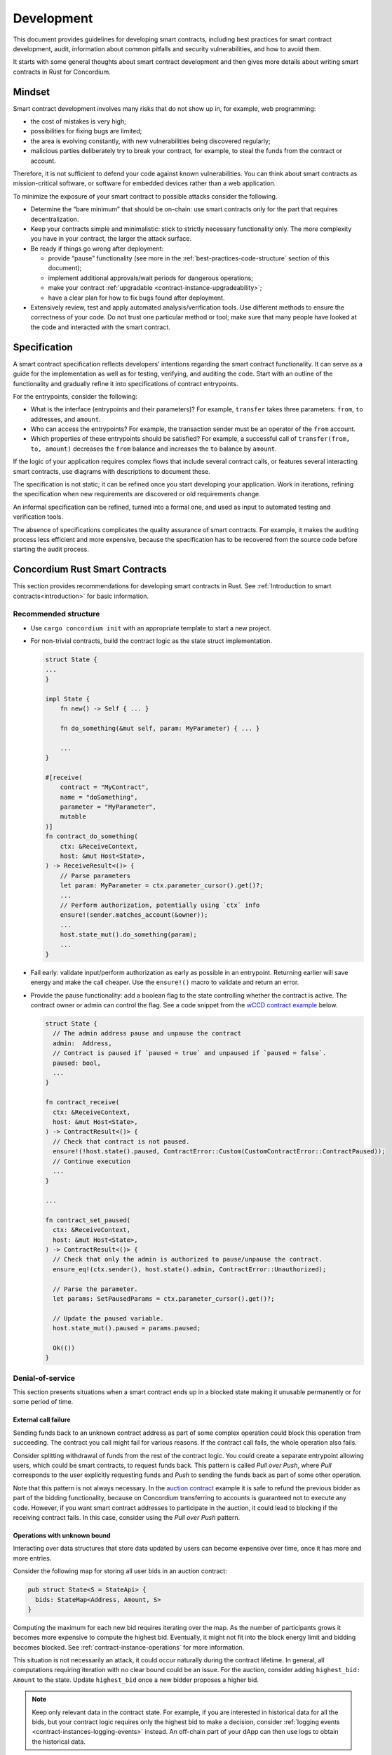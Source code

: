 .. _sc-development-best-practices:

===========
Development
===========

This document provides guidelines for developing smart contracts, including best practices for smart contract development, audit, information about common pitfalls and security vulnerabilities, and how to avoid them.

It starts with some general thoughts about smart contract development and then gives more details about writing smart contracts in Rust for Concordium.

Mindset
========

Smart contract development involves many risks that do not show up in, for example, web programming:

- the cost of mistakes is very high;
- possibilities for fixing bugs are limited;
- the area is evolving constantly, with new vulnerabilities being discovered regularly;
- malicious parties deliberately try to break your contract, for example, to steal the funds from the contract or account.

Therefore, it is not sufficient to defend your code against known vulnerabilities.
You can think about smart contracts as mission-critical software, or software for embedded devices rather than a web application.

To minimize the exposure of your smart contract to possible attacks consider the following.

- Determine the “bare minimum” that should be on-chain: use smart contracts only for the part that requires decentralization.
- Keep your contracts simple and minimalistic: stick to strictly necessary functionality only.
  The more complexity you have in your contract, the larger the attack surface.
- Be ready if things go wrong after deployment:

  - provide “pause” functionality (see more in the :ref:`best-practices-code-structure` section of this document);
  - implement additional approvals/wait periods for dangerous operations;
  - make your contract :ref:`upgradable <contract-instance-upgradeability>`;
  - have a clear plan for how to fix bugs found after deployment.

- Extensively review, test and apply automated analysis/verification tools. Use different methods to ensure the correctness of your code.
  Do not trust one particular method or tool; make sure that many people have looked at the code and interacted with the smart contract.


.. _best-practices-specification:

Specification
=============

A smart contract specification reflects developers' intentions regarding the smart contract functionality.
It can serve as a guide for the implementation as well as for testing, verifying, and auditing the code.
Start with an outline of the functionality and gradually refine it into specifications of contract entrypoints.

For the entrypoints, consider the following:

- What is the interface (entrypoints and their parameters)? For example, ``transfer`` takes three parameters: ``from``, ``to`` addresses, and ``amount``.
- Who can access the entrypoints? For example, the transaction sender must be an operator of the ``from`` account.
- Which properties of these entrypoints should be satisfied? For example, a successful call of ``transfer(from, to, amount)`` decreases the ``from`` balance and increases the ``to`` balance by ``amount``.

If the logic of your application requires complex flows that include several contract calls, or features several interacting smart contracts, use diagrams with descriptions to document these.

The specification is not static; it can be refined once you start developing your application.
Work in iterations, refining the specification when new requirements are discovered or old requirements change.

An informal specification can be refined, turned into a formal one, and used as input to automated testing and verification tools.

The absence of specifications complicates the quality assurance of smart contracts.
For example, it makes the auditing process less efficient and more expensive, because the specification has to be recovered from the source code before starting the audit process.


Concordium Rust Smart Contracts
===============================

This section provides recommendations for developing smart contracts in Rust.
See :ref:`Introduction to smart contracts<introduction>` for basic information.

.. _best-practices-code-structure:

Recommended structure
---------------------

- Use ``cargo concordium init`` with an appropriate template to start a new project.
- For non-trivial contracts, build the contract logic as the state struct implementation.

  .. code-block:: rust

    struct State {
    ...
    }

    impl State {
        fn new() -> Self { ... }

        fn do_something(&mut self, param: MyParameter) { ... }

        ...
    }

    #[receive(
        contract = "MyContract",
        name = "doSomething",
        parameter = "MyParameter",
        mutable
    )]
    fn contract_do_something(
        ctx: &ReceiveContext,
        host: &mut Host<State>,
    ) -> ReceiveResult<()> {
        // Parse parameters
        let param: MyParameter = ctx.parameter_cursor().get()?;
        ...
        // Perform authorization, potentially using `ctx` info
        ensure!(sender.matches_account(&owner));
        ...
        host.state_mut().do_something(param);
        ...
    }

- Fail early: validate input/perform authorization as early as possible in an entrypoint.
  Returning earlier will save energy and make the call cheaper.
  Use the ``ensure!()`` macro to validate and return an error.
- Provide the pause functionality: add a boolean flag to the state controlling whether the contract is active.
  The contract owner or admin can control the flag.
  See a code snippet from the `wCCD contract example <https://github.com/Concordium/concordium-rust-smart-contracts/blob/main/examples/cis2-wccd/src/lib.rs>`_ below.

  .. code-block:: rust

    struct State {
      // The admin address pause and unpause the contract
      admin:  Address,
      // Contract is paused if `paused = true` and unpaused if `paused = false`.
      paused: bool,
      ...
    }

    fn contract_receive(
      ctx: &ReceiveContext,
      host: &mut Host<State>,
    ) -> ContractResult<()> {
      // Check that contract is not paused.
      ensure!(!host.state().paused, ContractError::Custom(CustomContractError::ContractPaused));
      // Continue execution
      ...
    }

    ...

    fn contract_set_paused(
      ctx: &ReceiveContext,
      host: &mut Host<State>,
    ) -> ContractResult<()> {
      // Check that only the admin is authorized to pause/unpause the contract.
      ensure_eq!(ctx.sender(), host.state().admin, ContractError::Unauthorized);

      // Parse the parameter.
      let params: SetPausedParams = ctx.parameter_cursor().get()?;

      // Update the paused variable.
      host.state_mut().paused = params.paused;

      Ok(())
    }

.. _best-practices-dos:

Denial-of-service
-----------------

This section presents situations when a smart contract ends up in a blocked state making it unusable permanently or for some period of time.

.. _best-practices-external-call-failure:

External call failure
^^^^^^^^^^^^^^^^^^^^^

Sending funds back to an unknown contract address as part of some complex operation could block this operation from succeeding.
The contract you call might fail for various reasons.
If the contract call fails, the whole operation also fails.

Consider splitting withdrawal of funds from the rest of the contract logic.
You could create a separate entrypoint allowing users, which could be smart contracts, to request funds back.
This pattern is called *Pull over Push*, where *Pull* corresponds to the user explicitly requesting funds and *Push* to sending the funds back as part of some other operation.

Note that this pattern is not always necessary.
In the `auction contract <https://github.com/Concordium/concordium-rust-smart-contracts/blob/main/examples/auction/src/lib.rs>`_ example it is safe to refund the previous bidder as part of the bidding functionality, because on Concordium transferring to accounts is guaranteed not to execute any code.
However, if you want smart contract addresses to participate in the auction, it could lead to blocking if the receiving contract fails.
In this case, consider using the *Pull over Push* pattern.

Operations with unknown bound
^^^^^^^^^^^^^^^^^^^^^^^^^^^^^

Interacting over data structures that store data updated by users can become expensive over time, once it has more and more entries.

Consider the following map for storing all user bids in an auction contract:

.. code-block:: rust

  pub struct State<S = StateApi> {
    bids: StateMap<Address, Amount, S>
  }

Computing the maximum for each new bid requires iterating over the map.
As the number of participants grows it becomes more expensive to compute the highest bid.
Eventually, it might not fit into the block energy limit and bidding becomes blocked.
See :ref:`contract-instance-operations` for more information.

This situation is not necessarily an attack, it could occur naturally during the contract lifetime.
In general, all computations requiring iteration with no clear bound could be an issue.
For the auction, consider adding ``highest_bid: Amount`` to the state.
Update ``highest_bid`` once a new bidder proposes a higher bid.

.. note::

  Keep only relevant data in the contract state.
  For example, if you are interested in historical data for all the bids, but your contract logic requires only the highest bid to make a decision, consider :ref:`logging events <contract-instances-logging-events>` instead.
  An off-chain part of your dApp can then use logs to obtain the historical data.

.. _best-practices-external-calls:

External Calls
--------------

Treat every external call as a potential security risk.
Calling another contract gives control to potentially malicious code that could make arbitrary calls to any other contract, including your own contract.
Calls to your contract might change its state through entrypoints that permit updating the state; see the :ref:`best-practices-reentrancy` section of this document.
Moreover, you should not make any assumptions about energy consumption, or expect that the execution succeeds.
Your contract should be able to correctly handle situations when the call to an external contract fails.

General recommendations
^^^^^^^^^^^^^^^^^^^^^^^

- *Avoid complex interactions*.
  Avoid splitting the on-chain part of your dApp into several smart contracts unless it is strictly necessary.
  For example, instead of using the *proxy pattern for upgradability*, use :ref:`natively upgradable contracts <contract-instance-upgradeability>`.
  Using the proxy makes the implementation more complex by introducing contract interactions.
  Proxies can be useful for other purposes, but for upgradability, it is recommended to use  :ref:`natively upgradable contracts <contract-instance-upgradeability>`.

  .. note::

    A simple *proxy pattern* splits your contract into the proxy contract that serves as a relayer and main contract that contains the actual implementation of the functionality.
    The address of the main contract can be updated in the state of the proxy contract, making the whole setup upgradable. (See `here <https://docs.openzeppelin.com/contracts/4.x/api/proxy>`_ for more information).

- *Think about the contract state*.
  Do not assume that the contract state stays the same after an external call.
  See the :ref:`best-practices-reentrancy` section of this document for details.
- *Protect from denial-of-service (DoS) attacks*.
  Calls to an *unknown*, e.g. user-provided, contract address can fail unpredictably.
  When this call is part of some complex operation, the whole operation will fail as well.
  In some cases, this results in blocking the functionality of your contract for all users.
  Read more in the :ref:`best-practices-external-call-failure` section of this document.

.. _best-practices-reentrancy:

Reentrancy
^^^^^^^^^^

The *reentrant behavior* is not specific to smart contracts: it is a well known issue in the context of concurrency.
A procedure can be interrupted in the middle of its execution, run again in *another* execution context, and then continue execution from the interruption point.
In case of smart contracts, each call to external smart contracts interrupts the execution and hands over control to unknown code.
Do not treat external contract invocations as regular method calls.
Instead, think of them as sending a message and temporarily pausing execution of your contract.
The receiving side has full control of what to do next and can choose to call your contract again while it is still in the "paused" state waiting for the external call to be completed.
Once the external call is completed, the contract state and balance might be different from those before the call.
See an :ref:`example <reentracny-unit-testing>` based on `the DAO <https://en.wikipedia.org/wiki/The_DAO_(organization)>`_ Ethereum smart contract vulnerability of how reentrancy can be discovered using unit testing.

- Avoid changing the state after an external call: use the *Checks-Effects-Interactions* pattern: validate data, update the contract state, make external calls.
- If you need to perform some state changes after an external call use `invoke_contract_read_only <https://docs.rs/concordium-std/latest/concordium_std/struct.ExternHost.html#method.invoke_contract_read_only>`_.
  If the read-only invocation succeeds, it ensures that the state has not been changed after returning from the external call.
  Using ``invoke_contract_read_only`` covers most of the cases that require protecting the contract state from updating due to reentrancy.
- Alternatively, consider using a *mutex*: a boolean flag that is set before making an external call, preventing all entrypoints from reentrancy. Reset after the call is complete.

  .. code-block:: rust

    pub struct State {
      ...
      lock : bool,
    }

    fn entrypoint_with_mutex(
      ctx: &ReceiveContext,
      host: &mut Host<State>,
    ) -> Result<(), Error> {
      ensure!(!host.state().lock, Error::Locked);
      host.state_mut().lock = true;
      ...
      host.invoke_contract(...);
      ...
      host.state_mut().lock = false;
    }
  .. warning::

    Using a mutex complicates the contract logic.
    First, think about using simpler solutions, like the *Checks-Effects-Interactions* pattern, or ``invoke_contract_read_only``.
    Think carefully which entrypoints you want to protect and make sure that the contract will not end up locked forever.

.. _best-practices-code-documentation:

Code documentation
------------------

- Write an outline of the smart contract functionality in the beginning of the file; if the contract implements some standards, mention it.
- Document decisions/choices in the code.
- Document entrypoints:

  - What functionality does the entrypoint implement?
  - Who has access rights to call the entrypoint?
  - When is the call rejected?
  - What events are logged and when?

- Document tests:

  - What scenario/property is being tested?
  - What are the assumptions: input data is assumed to be valid, users have enough rights, etc.

.. _best-practices-code-automated-testing:

Automated testing
-----------------

The Concordium standard library `concordium-std`_ offers several possibilities for testing the smart contract code.

- Use :ref:`Integration testing <integration-test-contract>` to test particular cases where you define what is the valid output.
- (**Deprecated**) Use :ref:`Unit testing <unit-test-contract>` to test particular cases where you define what is the valid output.
- (**Deprecated**) :ref:`Property-based testing <writing_property_based_tests>` is a variant of randomized testing that repeatedly checks a *property* with randomly generated input.

Use the :ref:`smart contract specification <best-practices-specification>` guidelines from this document to come up with cases and properties to test.

Checklist
---------

Make sure that:

- you have a smart contract specification;
- your code follows the :ref:`recommended structure <best-practices-code-structure>` described in this document;
- you looked carefully for all *known* sources of issues, e.g. :ref:`external calls <best-practices-external-calls>`, arithmetic overflows, etc.
- you have a *disaster recovery plan*: the pause functionality, upgradability, etc.
- you used formatting and linting tools (see the `Contributing section <https://github.com/Concordium/concordium-rust-smart-contracts#contributing>`_);
- you :ref:`documented your code properly <best-practices-code-documentation>`;
- you tested your code according to the specification, using both :ref:`automated <best-practices-code-automated-testing>` and manual testing;
- your code was reviewed externally.

.. _concordium-std: https://docs.rs/concordium-std/latest/concordium_std/
